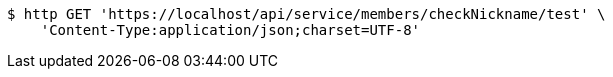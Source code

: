 [source,bash]
----
$ http GET 'https://localhost/api/service/members/checkNickname/test' \
    'Content-Type:application/json;charset=UTF-8'
----